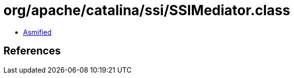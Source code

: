 = org/apache/catalina/ssi/SSIMediator.class

 - link:SSIMediator-asmified.java[Asmified]

== References

